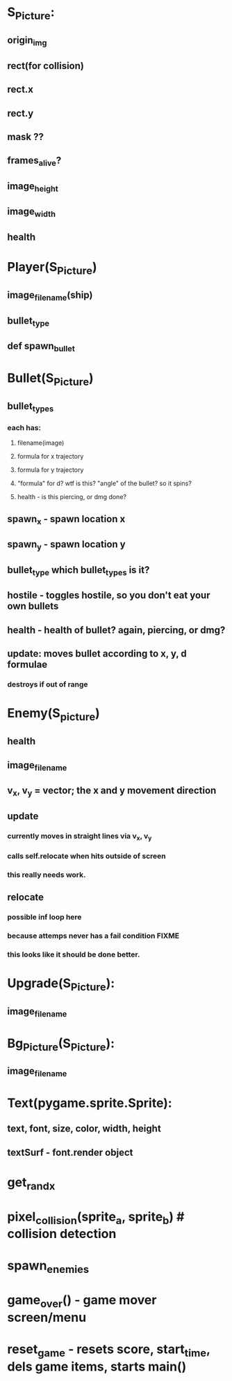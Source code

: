 * S_Picture:
** origin_img
** rect(for collision)
** rect.x
** rect.y
** mask ??
** frames_alive?
** image_height
** image_width
** health
* Player(S_Picture)
** image_filename(ship)
** bullet_type
** def spawn_bullet
* Bullet(S_Picture)
** bullet_types
*** each has: 
**** filename(image)
**** formula for x trajectory
**** formula for y trajectory
**** "formula" for d? wtf is this? "angle" of the bullet? so it spins?
**** health - is this piercing, or dmg done?
** spawn_x - spawn location x
** spawn_y - spawn location y
** bullet_type which bullet_types is it?
** hostile - toggles hostile, so you don't eat your own bullets
** health - health of bullet? again, piercing, or dmg?
** update: moves bullet according to x, y, d formulae
*** destroys if out of range
* Enemy(S_picture)
** health
** image_filename
** v_x, v_y = vector; the x and y movement direction
** update
*** currently moves in straight lines via v_x, v_y
*** calls self.relocate when hits outside of screen
*** this really needs work.
** relocate
*** possible inf loop here
*** because attemps never has a fail condition FIXME
*** this looks like it should be done better.
* Upgrade(S_Picture):
** image_filename
* Bg_Picture(S_Picture):
** image_filename
* Text(pygame.sprite.Sprite):
** text, font, size, color, width, height
** textSurf - font.render object
* get_rand_x
* pixel_collision(sprite_a, sprite_b) # collision detection
* spawn_enemies
* game_over() - game mover screen/menu
* reset_game - resets score, start_time, dels game items, starts main()
* 
